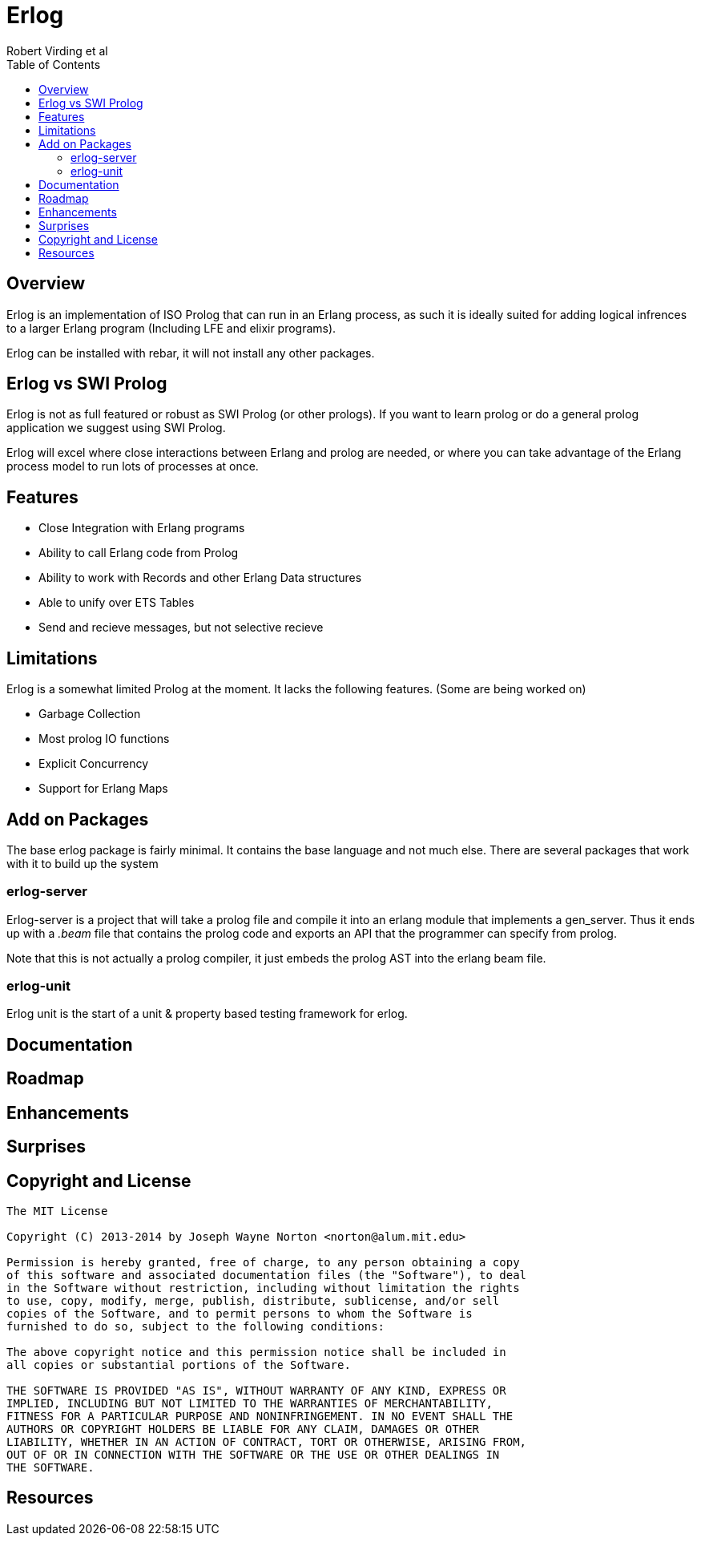 // -*- adoc -*-
// vim: set syntax=asciidoc:

= Erlog
Robert Virding et al
:Author Initials: RV
:title: Erlog, a prolog that runs in an erlang process
:description: The Erlang VM supports the prolog programming language.
:footer: Logic programming for the better good!
:brand: erlog
:doctype: article
:toc2:
:backend: bootstrap-docs
:link-assets:
:glyphicons: http://glyphicons.com[Glyphicons]

== Overview

Erlog is an implementation of ISO Prolog that can run in an Erlang
process, as such it is ideally suited for adding logical infrences to
a larger Erlang program (Including LFE and elixir programs). 

Erlog can be installed with rebar, it will not install any other
packages. 


== Erlog vs SWI Prolog

Erlog is not as full featured or robust as SWI Prolog (or other
prologs). If you want to learn prolog or do a general prolog
application we suggest using SWI Prolog. 

Erlog will excel where close interactions between Erlang and prolog
are needed, or where you can take advantage of the Erlang process
model to run lots of processes at once.

== Features

* Close Integration with Erlang programs
* Ability to call Erlang code from Prolog
* Ability to work with Records and other Erlang Data structures
* Able to unify over ETS Tables
* Send and recieve messages, but not selective recieve 

== Limitations

Erlog is a somewhat limited Prolog at the moment. It lacks the
following features. (Some are being worked on)

* Garbage Collection
* Most prolog IO functions
* Explicit Concurrency 
* Support for Erlang Maps



== Add on Packages

The base erlog package is fairly minimal. It contains the base
language and not much else. There are several packages that work with
it to build up the system

=== erlog-server

Erlog-server is a project that will take a prolog file and compile it
into an erlang module that implements a gen_server. Thus it ends up
with a _.beam_ file that contains the prolog code and exports an API
that the programmer can specify from prolog. 

Note that this is not actually a prolog compiler, it just embeds the
prolog AST into the erlang beam file. 


=== erlog-unit

Erlog unit is the start of a unit & property based testing framework
for erlog. 







== Documentation


== Roadmap


== Enhancements


== Surprises



== Copyright and License


------------
The MIT License

Copyright (C) 2013-2014 by Joseph Wayne Norton <norton@alum.mit.edu>

Permission is hereby granted, free of charge, to any person obtaining a copy
of this software and associated documentation files (the "Software"), to deal
in the Software without restriction, including without limitation the rights
to use, copy, modify, merge, publish, distribute, sublicense, and/or sell
copies of the Software, and to permit persons to whom the Software is
furnished to do so, subject to the following conditions:

The above copyright notice and this permission notice shall be included in
all copies or substantial portions of the Software.

THE SOFTWARE IS PROVIDED "AS IS", WITHOUT WARRANTY OF ANY KIND, EXPRESS OR
IMPLIED, INCLUDING BUT NOT LIMITED TO THE WARRANTIES OF MERCHANTABILITY,
FITNESS FOR A PARTICULAR PURPOSE AND NONINFRINGEMENT. IN NO EVENT SHALL THE
AUTHORS OR COPYRIGHT HOLDERS BE LIABLE FOR ANY CLAIM, DAMAGES OR OTHER
LIABILITY, WHETHER IN AN ACTION OF CONTRACT, TORT OR OTHERWISE, ARISING FROM,
OUT OF OR IN CONNECTION WITH THE SOFTWARE OR THE USE OR OTHER DEALINGS IN
THE SOFTWARE.
------------

[bibliography]
== Resources


// -EOF-
